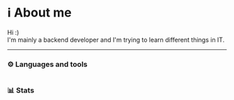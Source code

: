 * ℹ️ About me
Hi :)\\
I'm mainly a backend developer and I'm trying to learn different things in IT.
-----
*** ⚙️ Languages and tools
@@html:<img alt="Go" width="40px" src="https://cdn.jsdelivr.net/gh/devicons/devicon/icons/go/go-original.svg" />@@
@@html:<img alt="Python" width="40px" src="https://cdn.jsdelivr.net/gh/devicons/devicon/icons/python/python-original.svg" />@@
@@html:<img alt="Bash" width="40px" src="https://cdn.jsdelivr.net/gh/devicons/devicon/icons/bash/bash-original.svg" />@@
@@html:<img alt="Emacs" width="40px" src="https://cdn.jsdelivr.net/gh/devicons/devicon/icons/emacs/emacs-original.svg" />@@
@@html:<img alt="Postgresql" width="40px" src="https://cdn.jsdelivr.net/gh/devicons/devicon/icons/postgresql/postgresql-original.svg" />@@
@@html:<img alt="Docker" width="40px" src="https://cdn.jsdelivr.net/gh/devicons/devicon/icons/docker/docker-original.svg" />@@
@@html:<img alt="Nixos" width="40px" src="https://cdn.jsdelivr.net/gh/devicons/devicon/icons/nixos/nixos-original.svg" />@@
* 
*** 📊 Stats
#+ATTR_HTML: :alt Github Stats
[[https://github-readme-stats.vercel.app/api?username=tkerm94&show_icons=true&theme=nord&hide_border=true&hide_title=true&card_width=500&.png]]
#+ATTR_HTML: :alt Github Streak
[[https://streak-stats.demolab.com/?user=tkerm94&border_radius=4.5&theme=nord&hide_border=true&card_width=500&.png]]
